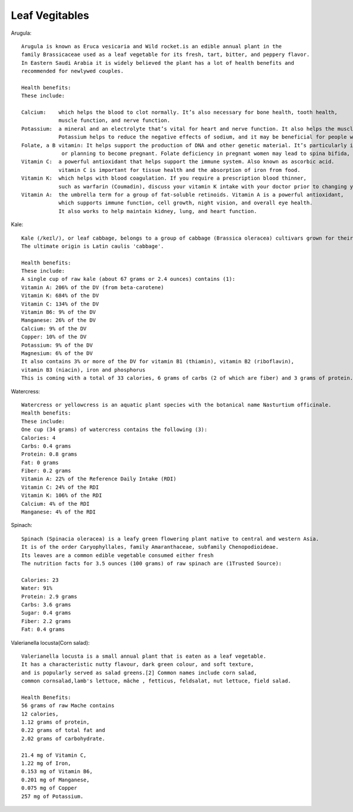 ==================
Leaf Vegitables
==================

Arugula::

    Arugula is known as Eruca vesicaria and Wild rocket.is an edible annual plant in the
    family Brassicaceae used as a leaf vegetable for its fresh, tart, bitter, and peppery flavor.
    In Eastern Saudi Arabia it is widely believed the plant has a lot of health benefits and
    recommended for newlywed couples.

    Health benefits:
    These include:

    Calcium:    which helps the blood to clot normally. It’s also necessary for bone health, tooth health,
                muscle function, and nerve function.
    Potassium:  a mineral and an electrolyte that’s vital for heart and nerve function. It also helps the muscles contract normally.
                Potassium helps to reduce the negative effects of sodium, and it may be beneficial for people with high blood pressure for this reason.
    Folate, a B vitamin: It helps support the production of DNA and other genetic material. It’s particularly important for women who are pregnant
                 or planning to become pregnant. Folate deficiency in pregnant women may lead to spina bifida, a neural tube defect.
    Vitamin C:  a powerful antioxidant that helps support the immune system. Also known as ascorbic acid.
                vitamin C is important for tissue health and the absorption of iron from food.
    Vitamin K:  which helps with blood coagulation. If you require a prescription blood thinner,
                such as warfarin (Coumadin), discuss your vitamin K intake with your doctor prior to changing your eating habits.
    Vitamin A:  the umbrella term for a group of fat-soluble retinoids. Vitamin A is a powerful antioxidant,
                which supports immune function, cell growth, night vision, and overall eye health.
                It also works to help maintain kidney, lung, and heart function.


.. image:: ../../../images/agriculture/plants/salads/arugula.jpg


Kale::

    Kale (/keɪl/), or leaf cabbage, belongs to a group of cabbage (Brassica oleracea) cultivars grown for their edible leaves, although some are used as ornamentals.
    The ultimate origin is Latin caulis 'cabbage'.

    Health benefits:
    These include:
    A single cup of raw kale (about 67 grams or 2.4 ounces) contains (1):
    Vitamin A: 206% of the DV (from beta-carotene)
    Vitamin K: 684% of the DV
    Vitamin C: 134% of the DV
    Vitamin B6: 9% of the DV
    Manganese: 26% of the DV
    Calcium: 9% of the DV
    Copper: 10% of the DV
    Potassium: 9% of the DV
    Magnesium: 6% of the DV
    It also contains 3% or more of the DV for vitamin B1 (thiamin), vitamin B2 (riboflavin),
    vitamin B3 (niacin), iron and phosphorus
    This is coming with a total of 33 calories, 6 grams of carbs (2 of which are fiber) and 3 grams of protein.


.. image:: ../../../images/agriculture/plants/salads/kale.jpg


Watercress::

    Watercress or yellowcress is an aquatic plant species with the botanical name Nasturtium officinale.
    Health benefits:
    These include:
    One cup (34 grams) of watercress contains the following (3):
    Calories: 4
    Carbs: 0.4 grams
    Protein: 0.8 grams
    Fat: 0 grams
    Fiber: 0.2 grams
    Vitamin A: 22% of the Reference Daily Intake (RDI)
    Vitamin C: 24% of the RDI
    Vitamin K: 106% of the RDI
    Calcium: 4% of the RDI
    Manganese: 4% of the RDI


.. image:: ../../../images/agriculture/plants/salads/watercress.jpg

Spinach::

    Spinach (Spinacia oleracea) is a leafy green flowering plant native to central and western Asia.
    It is of the order Caryophyllales, family Amaranthaceae, subfamily Chenopodioideae.
    Its leaves are a common edible vegetable consumed either fresh
    The nutrition facts for 3.5 ounces (100 grams) of raw spinach are (1Trusted Source):

    Calories: 23
    Water: 91%
    Protein: 2.9 grams
    Carbs: 3.6 grams
    Sugar: 0.4 grams
    Fiber: 2.2 grams
    Fat: 0.4 grams
.. image:: ../../../images/agriculture/plants/salads/spinach.jpg

Valerianella locusta(Corn salad)::

    Valerianella locusta is a small annual plant that is eaten as a leaf vegetable.
    It has a characteristic nutty flavour, dark green colour, and soft texture,
    and is popularly served as salad greens.[2] Common names include corn salad,
    common cornsalad,lamb's lettuce, mâche , fetticus, feldsalat, nut lettuce, field salad.

    Health Benefits:
    56 grams of raw Mache contains
    12 calories,
    1.12 grams of protein,
    0.22 grams of total fat and
    2.02 grams of carbohydrate.

    21.4 mg of Vitamin C,
    1.22 mg of Iron,
    0.153 mg of Vitamin B6,
    0.201 mg of Manganese,
    0.075 mg of Copper
    257 mg of Potassium.

.. image:: ../../../images/agriculture/plants/salads/corn-salads.jpg